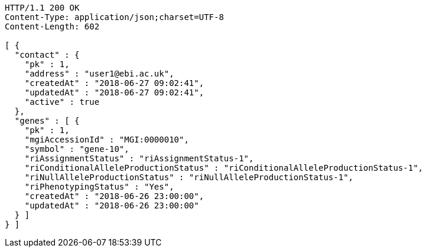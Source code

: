[source,http,options="nowrap"]
----
HTTP/1.1 200 OK
Content-Type: application/json;charset=UTF-8
Content-Length: 602

[ {
  "contact" : {
    "pk" : 1,
    "address" : "user1@ebi.ac.uk",
    "createdAt" : "2018-06-27 09:02:41",
    "updatedAt" : "2018-06-27 09:02:41",
    "active" : true
  },
  "genes" : [ {
    "pk" : 1,
    "mgiAccessionId" : "MGI:0000010",
    "symbol" : "gene-10",
    "riAssignmentStatus" : "riAssignmentStatus-1",
    "riConditionalAlleleProductionStatus" : "riConditionalAlleleProductionStatus-1",
    "riNullAlleleProductionStatus" : "riNullAlleleProductionStatus-1",
    "riPhenotypingStatus" : "Yes",
    "createdAt" : "2018-06-26 23:00:00",
    "updatedAt" : "2018-06-26 23:00:00"
  } ]
} ]
----